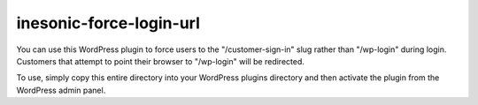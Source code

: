 ========================
inesonic-force-login-url
========================
You can use this WordPress plugin to force users to the "/customer-sign-in"
slug rather than "/wp-login" during login.  Customers that attempt to
point their browser to "/wp-login" will be redirected.

To use, simply copy this entire directory into your WordPress plugins directory
and then activate the plugin from the WordPress admin panel.
